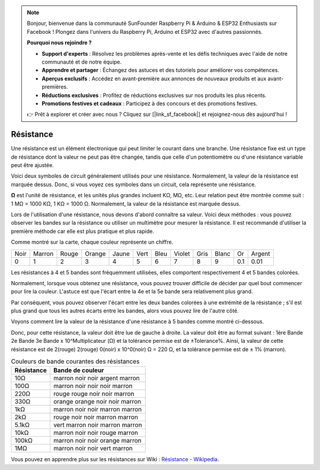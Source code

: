 .. note::

    Bonjour, bienvenue dans la communauté SunFounder Raspberry Pi & Arduino & ESP32 Enthusiasts sur Facebook ! Plongez dans l'univers du Raspberry Pi, Arduino et ESP32 avec d'autres passionnés.

    **Pourquoi nous rejoindre ?**

    - **Support d'experts** : Résolvez les problèmes après-vente et les défis techniques avec l'aide de notre communauté et de notre équipe.
    - **Apprendre et partager** : Échangez des astuces et des tutoriels pour améliorer vos compétences.
    - **Aperçus exclusifs** : Accédez en avant-première aux annonces de nouveaux produits et aux avant-premières.
    - **Réductions exclusives** : Profitez de réductions exclusives sur nos produits les plus récents.
    - **Promotions festives et cadeaux** : Participez à des concours et des promotions festives.

    👉 Prêt à explorer et créer avec nous ? Cliquez sur [|link_sf_facebook|] et rejoignez-nous dès aujourd'hui !

.. _cpn_resistor:

Résistance
===============

.. image:: img/resistor.png
    :width: 300

Une résistance est un élément électronique qui peut limiter le courant dans une branche. 
Une résistance fixe est un type de résistance dont la valeur ne peut pas être changée, tandis que celle d'un potentiomètre ou d'une résistance variable peut être ajustée. 

Voici deux symboles de circuit généralement utilisés pour une résistance. Normalement, la valeur de la résistance est marquée dessus. Donc, si vous voyez ces symboles dans un circuit, cela représente une résistance. 

.. image:: img/resistor_symbol.png
    :width: 400

**Ω** est l'unité de résistance, et les unités plus grandes incluent KΩ, MΩ, etc. 
Leur relation peut être montrée comme suit : 1 MΩ = 1000 KΩ, 1 KΩ = 1000 Ω. Normalement, la valeur de la résistance est marquée dessus. 

Lors de l'utilisation d'une résistance, nous devons d'abord connaître sa valeur. Voici deux méthodes : vous pouvez observer les bandes sur la résistance ou utiliser un multimètre pour mesurer la résistance. Il est recommandé d'utiliser la première méthode car elle est plus pratique et plus rapide. 

.. image:: img/resistance_card.jpg

Comme montré sur la carte, chaque couleur représente un chiffre. 

.. list-table::

   * - Noir
     - Marron
     - Rouge
     - Orange
     - Jaune
     - Vert
     - Bleu
     - Violet
     - Gris
     - Blanc
     - Or
     - Argent
   * - 0
     - 1
     - 2
     - 3
     - 4
     - 5
     - 6
     - 7
     - 8
     - 9
     - 0.1
     - 0.01

Les résistances à 4 et 5 bandes sont fréquemment utilisées, elles comportent respectivement 4 et 5 bandes colorées. 

Normalement, lorsque vous obtenez une résistance, vous pouvez trouver difficile de décider par quel bout commencer pour lire la couleur. 
L'astuce est que l'écart entre la 4e et la 5e bande sera relativement plus grand.

Par conséquent, vous pouvez observer l'écart entre les deux bandes colorées à une extrémité de la résistance ; 
s'il est plus grand que tous les autres écarts entre les bandes, alors vous pouvez lire de l'autre côté. 

Voyons comment lire la valeur de la résistance d'une résistance à 5 bandes comme montré ci-dessous.

.. image:: img/220ohm.jpg
    :width: 500

Donc, pour cette résistance, la valeur doit être lue de gauche à droite. 
La valeur doit être au format suivant : 1ère Bande 2e Bande 3e Bande x 10^Multiplicateur (Ω) et la tolérance permise est de ±Tolerance%. 
Ainsi, la valeur de cette résistance est de 2(rouge) 2(rouge) 0(noir) x 10^0(noir) Ω = 220 Ω, 
et la tolérance permise est de ± 1% (marron). 

.. list-table:: Couleurs de bande courantes des résistances
    :header-rows: 1

    * - Résistance 
      - Bande de couleur  
    * - 10Ω   
      - marron noir noir argent marron
    * - 100Ω   
      - marron noir noir noir marron
    * - 220Ω 
      - rouge rouge noir noir marron
    * - 330Ω 
      - orange orange noir noir marron
    * - 1kΩ 
      - marron noir noir marron marron
    * - 2kΩ 
      - rouge noir noir marron marron
    * - 5.1kΩ 
      - vert marron noir marron marron
    * - 10kΩ 
      - marron noir noir rouge marron 
    * - 100kΩ 
      - marron noir noir orange marron 
    * - 1MΩ 
      - marron noir noir vert marron 

Vous pouvez en apprendre plus sur les résistances sur Wiki : `Résistance - Wikipedia <https://en.wikipedia.org/wiki/Resistor>`_.

